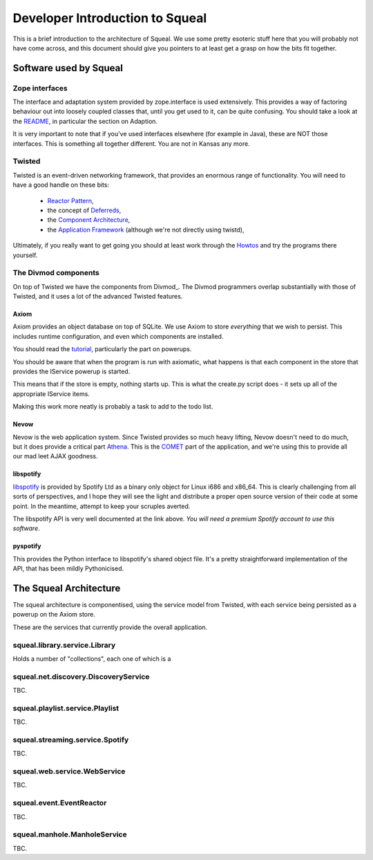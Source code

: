 ================================
Developer Introduction to Squeal
================================

.. _author: Doug Winter <doug.winter@isotoma.com>

This is a brief introduction to the architecture of Squeal.  We use some pretty
esoteric stuff here that you will probably not have come across, and this
document should give you pointers to at least get a grasp on how the bits fit
together.

Software used by Squeal
=======================

Zope interfaces
---------------

The interface and adaptation system provided by zope.interface is used
extensively.  This provides a way of factoring behaviour out into loosely
coupled classes that, until you get used to it, can be quite confusing.  You
should take a look at the README_, in particular the section on Adaption.

It is very important to note that if you've used interfaces elsewhere (for
example in Java), these are NOT those interfaces.  This is something all
together different.  You are not in Kansas any more.

.. _README: http://svn.zope.org/zope.interface/trunk/src/zope/interface/README.txt?view=markup

Twisted
-------

Twisted is an event-driven networking framework, that provides an enormous
range of functionality. You will need to have a good handle on these bits:

 * `Reactor Pattern`_,
 * the concept of Deferreds_,
 * the `Component Architecture`_,
 * the `Application Framework`_ (although we're not directly using twistd),

Ultimately, if you really want to get going you should at least work through
the Howtos_ and try the programs there yourself.

.. _`Application Framework`: http://twistedmatrix.com/documents/current/core/howto/application.html
.. _`Component Architecture`: http://twistedmatrix.com/documents/current/core/howto/components.html
.. _`Reactor Pattern`: http://en.wikipedia.org/wiki/Reactor_pattern
.. _`Deferreds`: http://twistedmatrix.com/documents/current/core/howto/defer.html
.. _`Howtos`: http://twistedmatrix.com/documents/current/core/howto/

The Divmod components
---------------------

On top of Twisted we have the components from Divmod_. The Divmod programmers
overlap substantially with those of Twisted, and it uses a lot of the advanced
Twisted features.

Axiom
~~~~~

Axiom provides an object database on top of SQLite. We use Axiom to store
*everything* that we wish to persist. This includes runtime configuration, and
even which components are installed.

You should read the tutorial_, particularly the part on powerups.

.. _tutorial: http://divmod.org/trac/wiki/DivmodAxiom/Tutorial

You should be aware that when the program is run with axiomatic, what happens
is that each component in the store that provides the IService powerup is
started.

This means that if the store is empty, nothing starts up. This is what the
create.py script does - it sets up all of the appropriate IService items.

Making this work more neatly is probably a task to add to the todo list.

Nevow
~~~~~

Nevow is the web application system. Since Twisted provides so much heavy
lifting, Nevow doesn't need to do much, but it does provide a critical part
Athena_. This is the COMET_ part of the application, and we're using this to
provide all our mad leet AJAX goodness.

.. _Athena: http://divmod.org/trac/wiki/DivmodNevow/Athena
.. _COMET: http://en.wikipedia.org/wiki/Comet_(programming)

libspotify
~~~~~~~~~~

libspotify_ is provided by Spotify Ltd as a binary only object for Linux i686
and x86_64. This is clearly challenging from all sorts of perspectives, and I
hope they will see the light and distribute a proper open source version of
their code at some point. In the meantime, attempt to keep your scruples averted.

The libspotify API is very well documented at the link above. *You will need a
premium Spotify account to use this software*.

.. _libspotify: http://developer.spotify.com/en/libspotify/docs/index.html

pyspotify
~~~~~~~~~

This provides the Python interface to libspotify's shared object file. It's a
pretty straightforward implementation of the API, that has been mildly
Pythonicised.

The Squeal Architecture
=======================

The squeal architecture is componentised, using the service model from
Twisted, with each service being persisted as a powerup on the Axiom store.

These are the services that currently provide the overall application.

squeal.library.service.Library
------------------------------

Holds a number of "collections", each one of which is a

squeal.net.discovery.DiscoveryService
--------------------------------------

TBC.

squeal.playlist.service.Playlist
--------------------------------

TBC.

squeal.streaming.service.Spotify
--------------------------------

TBC.

squeal.web.service.WebService
-----------------------------

TBC.

squeal.event.EventReactor
-------------------------

TBC.

squeal.manhole.ManholeService
------------------------------

TBC.


